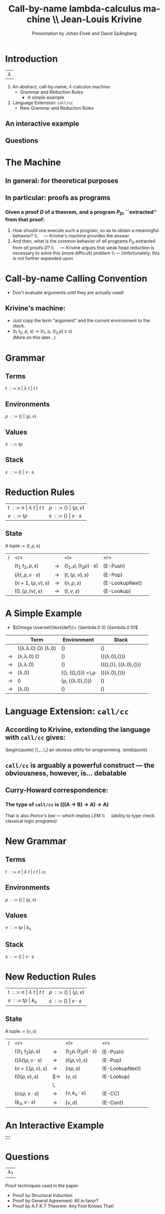 #+Title: Call-by-name lambda-calculus machine \\\normalsize Jean-Louis Krivine
#+AUTHOR: Presentation by Johan Elvek and David Spångberg
#+DATE:      
#+DESCRIPTION:
#+KEYWORDS:
#+LANGUAGE:  en
#+OPTIONS:   H:3 num:t toc:nil \n:nil @:t ::t |:t ^:t -:t f:t *:t <:t
#+STARTUP: indent
#+startup: beamer
#+LaTeX_HEADER: \usepackage{amsmath}
#+LaTeX_CLASS: beamer

* Introduction

| \Huge $\lambda$ |

1. An abstract, call-by-name, $\lambda$-calculus machine
  - Grammar and Reduction Rules
    - A simple example
2. Language Extension: \texttt{call/cc}
  - New Grammar and Reduction Rules

** An interactive example

** Questions

* The Machine

** In general: for theoretical purposes

** In particular: proofs as programs
*** Given a proof $D$ of a theorem, and a program $P_D$, ``extracted'' from that proof:
1. How should one execute such a program, so as to obtain a
   meaningful behavior? \pause \\\quad --- Krivine's machine provides the
   answer \pause
2. And then, what is the common behavior of \emph{all} programs $P_D$
   extracted from \emph{all} proofs $D$? \pause \\\quad --- Krivine
   argues that weak head reduction is necessary to solve this (more
   difficult) problem \pause \\ --- Unfortunately, this is not further
   expanded upon

* Call-by-name Calling Convention

- Don't evaluate arguments until they are actually used! \pause

** Krivine's machine:
- Just copy the term "argument" and the current environment to the
  stack. \pause
- (t_1 t_2, \rho, s) \rightarrow (t_1, \rho, (t_2,\rho) \cdot s)\\
  (More on this later\ldots)

* Grammar
** Terms
$t~::=~n~|~\lambda~t~|~t~t$
\pause
** Environments
$\rho~::=~()~|~(\rho,v)$
\pause
** Values
$v~::=~t\rho$
\pause
** Stack
$s~::=~()~|~v\cdot s$

* Reduction Rules

| $t~::=~n~\vert~\lambda~t~\vert~t~t$ | $\rho~::=~()~\vert~(\rho,v)$ |
| $v~::=~t\rho$                       | $s~::=~()~\vert~v\cdot s$    |

** State
A tuple := $(t,\rho,s)$

\pause

| / |                         <r> |       | <l>                           |            <r> |        |
|   |          $(t_1~t_2,\rho,s)$ | $\to$ | $(t_1,\rho,(t_2\rho)\cdot s)$ |       (E-Push) | \pause |
|   | $(\lambda t,\rho,v\cdot s)$ | $\to$ | $(t,(\rho,v),s)$              |        (E-Pop) | \pause |
|   |          $(n+1,(\rho,v),s)$ | $\to$ | $(n,\rho,s)$                  | (E-LookupNext) | \pause |
|   |           $(0,(\rho,tv),s)$ | $\to$ | $(t,v,s)$                     |     (E-Lookup) |        |

* A Simple Example

- $\Omega \overset{\text{def}}= (\lambda.0 0) (\lambda.0 0)$

\pause

|     | Term                                     | Environment                                   | Stack                           |        |
|-----+------------------------------------------+-----------------------------------------------+---------------------------------+--------|
|     | ((\lambda.\lambda.0) \Omega) (\lambda.0) | ()                                            | ()                              | \pause |
| \to | (\lambda.\lambda.0) \Omega               | ()                                            | ({(\lambda.0),()})              | \pause |
| \to | (\lambda.\lambda.0)                      | ()                                            | ({\Omega,()}, {(\lambda.0),()}) | \pause |
| \to | (\lambda.0)                              | ((), {\Omega,()}) \overset{\text{def}}=\,\rho | ({(\lambda.0),()})              | \pause |
| \to | 0                                        | (\rho, {(\lambda.0),()})                      | ()                              | \pause |
| \to | (\lambda.0)                              | ()                                            | ()                              |        |

* Language Extension: \texttt{call/cc}

** According to Krivine, extending the language with \texttt{call/cc} gives:
\begin{quote}
[\,\ldots\,] an obvious utility for programming.
\end{quote} \pause

** \texttt{call/cc} is arguably a powerful construct --- the obviousness, however, is\ldots debatable \pause

** Curry-Howard correspondence:
*** The type of \texttt{call/cc} is (((A \to B) \to A) \to A) \pause
That is also /Peirce's law/ --- which implies LEM \\\quad (ability to
type check classical logic programs)

* New Grammar
** Terms
$t~::=~n~|~\lambda~t~|~t~t~|~\texttt{cc}$
\pause
** Environments
$\rho~::=~()~|~(\rho,v)$
\pause
** Values
$v~::=~t\rho~|~k_s$
\pause
** Stack
$s~::=~()~|~v\cdot s$

* New Reduction Rules

| $t~::=~n~\vert~\lambda~t~\vert~t~t$ | $\rho~::=~()~\vert~(\rho,v)$ |
| $v~::=~t\rho~\vert~k_s$             | $s~::=~()~\vert~v\cdot s$    |

** State
A tuple := $(v,s)$

\pause

| / |                          <r> |       | <l>                          |            <r> |        |
|   |          $((t_1~t_2)\rho,s)$ | $\to$ | $(t_1\rho,(t_2\rho)\cdot s)$ |       (E-Push) |        |
|   | $((\lambda t)\rho,v\cdot s)$ | $\to$ | $(t(\rho,v),s)$              |        (E-Pop) |        |
|   |            $(n+1(\rho,v),s)$ | $\to$ | $(n\rho,s)$                  | (E-LookupNext) |        |
|   |              $(0(\rho,v),s)$ | $\to  | $(v,s)$                      |     (E-Lookup) | \pause |
|   |                              | \,    |                              |                |        |
|   |   $(\text{cc}\rho,v\cdot s)$ | $\to$ | $(v,k_s\cdot s)$             |         (E-CC) |        |
|   |        $(k_\sigma,v\cdot s)$ | $\to$ | $(v,\sigma)$                 |       (E-Cont) |        |

* An Interactive Example

#+ATTR_LaTeX: width=0.33\textwidth
| [[./stock.png]] |

* Questions

| \Huge $\lambda_?$ |

\vfill
\vfill

\small
Proof techniques used in the paper:
- Proof by Structural Induction
- Proof by General Agreement: All in favor?
- Proof by A.F.K.T Theorem: Any Fool Knows That!
